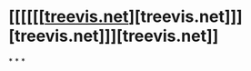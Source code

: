 * [[[[[[[[https://treevis.net/#Hlawatsch2014][treevis.net]]][treevis.net]]][treevis.net]]][treevis.net]]
*
*
*